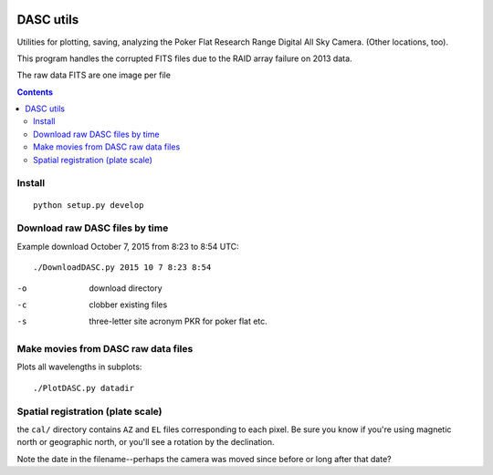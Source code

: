.. image:: https://zenodo.org/badge/51016067.svg
   :target: https://zenodo.org/badge/latestdoi/51016067

.. image:: http://img.shields.io/badge/powered%20by-AstroPy-orange.svg?style=flat
    :target: http://www.astropy.org/
.. image:: https://travis-ci.org/scienceopen/dascutils.svg?branch=master
    :target: https://travis-ci.org/scienceopen/dascutils

.. image:: https://coveralls.io/repos/github/scienceopen/dascutils/badge.svg?branch=master 
    :target: https://coveralls.io/github/scienceopen/dascutils?branch=master    

============
DASC utils
============

Utilities for plotting, saving, analyzing the Poker Flat Research Range Digital All Sky Camera.
(Other locations, too).

This program handles the corrupted FITS files due to the RAID array failure on 2013 data.

The raw data FITS are one image per file

.. contents::

Install
=======
::

	python setup.py develop
	
Download raw DASC files by time
===========================
Example download October 7, 2015 from 8:23 to 8:54 UTC::

    ./DownloadDASC.py 2015 10 7 8:23 8:54 
    
-o  download directory
-c  clobber existing files
-s  three-letter site acronym PKR for poker flat etc.

Make movies from DASC raw data files
====================================
Plots all wavelengths in subplots::

    ./PlotDASC.py datadir

Spatial registration (plate scale)
==================================
the ``cal/`` directory contains ``AZ`` and ``EL`` files corresponding to each pixel.
Be sure you know if you're using magnetic north or geographic north, or you'll see a rotation by the declination.

Note the date in the filename--perhaps the camera was moved since before or long after that date?

